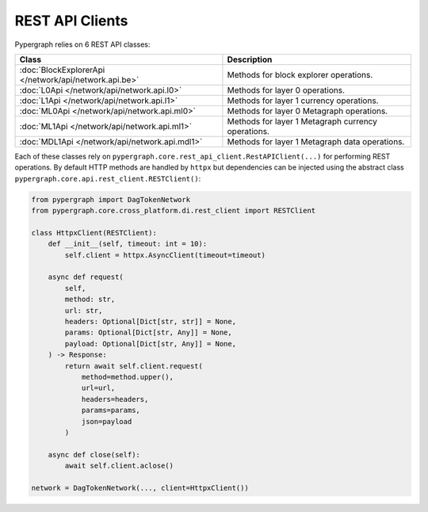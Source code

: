 REST API Clients
================

Pypergraph relies on 6 REST API classes:

======================================================  ===============================
**Class**                                               **Description**
======================================================  ===============================
:doc:`BlockExplorerApi </network/api/network.api.be>`   Methods for block explorer operations.
:doc:`L0Api </network/api/network.api.l0>`              Methods for layer 0 operations.
:doc:`L1Api </network/api/network.api.l1>`              Methods for layer 1 currency operations.
:doc:`ML0Api </network/api/network.api.ml0>`            Methods for layer 0 Metagraph operations.
:doc:`ML1Api </network/api/network.api.ml1>`            Methods for layer 1 Metagraph currency operations.
:doc:`MDL1Api </network/api/network.api.mdl1>`          Methods for layer 1 Metagraph data operations.
======================================================  ===============================

Each of these classes rely on ``pypergraph.core.rest_api_client.RestAPIClient(...)`` for performing REST operations.
By default HTTP methods are handled by ``httpx`` but dependencies can be injected using the abstract class ``pypergraph.core.api.rest_client.RESTClient()``:

.. code-block:: python

    from pypergraph import DagTokenNetwork
    from pypergraph.core.cross_platform.di.rest_client import RESTClient

    class HttpxClient(RESTClient):
        def __init__(self, timeout: int = 10):
            self.client = httpx.AsyncClient(timeout=timeout)

        async def request(
            self,
            method: str,
            url: str,
            headers: Optional[Dict[str, str]] = None,
            params: Optional[Dict[str, Any]] = None,
            payload: Optional[Dict[str, Any]] = None,
        ) -> Response:
            return await self.client.request(
                method=method.upper(),
                url=url,
                headers=headers,
                params=params,
                json=payload
            )

        async def close(self):
            await self.client.aclose()

    network = DagTokenNetwork(..., client=HttpxClient())
